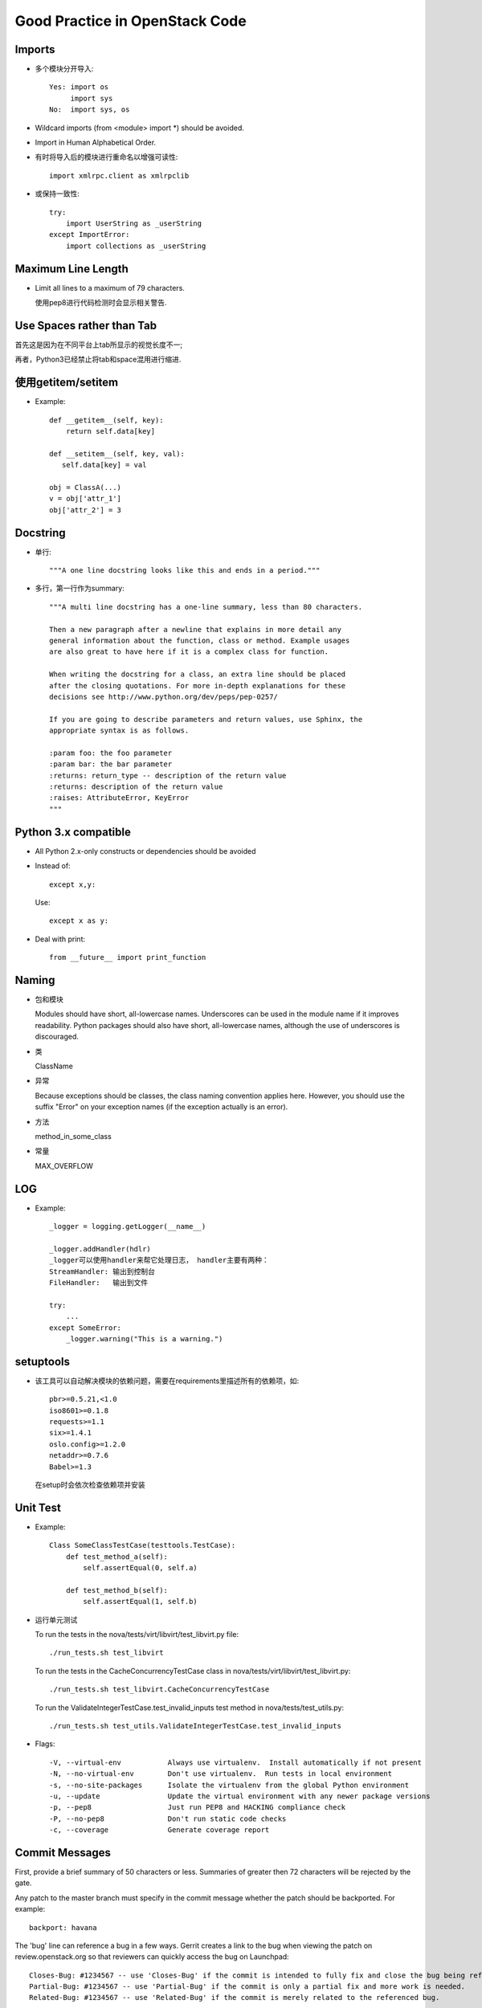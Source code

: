 ===============================
Good Practice in OpenStack Code
===============================

Imports
========

* 多个模块分开导入::

   Yes: import os
        import sys
   No:  import sys, os

* Wildcard imports (from <module> import \*) should be avoided.

* Import in Human Alphabetical Order.

* 有时将导入后的模块进行重命名以增强可读性::

    import xmlrpc.client as xmlrpclib

* 或保持一致性::

   try:
       import UserString as _userString
   except ImportError:
       import collections as _userString

Maximum Line Length
====================

* Limit all lines to a maximum of 79 characters.

  使用pep8进行代码检测时会显示相关警告.

Use Spaces rather than Tab
===========================

首先这是因为在不同平台上tab所显示的视觉长度不一;

再者，Python3已经禁止将tab和space混用进行缩进.

使用getitem/setitem
===================

* Example::

   def __getitem__(self, key):
       return self.data[key]

   def __setitem__(self, key, val):
      self.data[key] = val

   obj = ClassA(...)
   v = obj['attr_1']
   obj['attr_2'] = 3

Docstring
==========

* 单行::

   """A one line docstring looks like this and ends in a period."""

* 多行，第一行作为summary::

   """A multi line docstring has a one-line summary, less than 80 characters.

   Then a new paragraph after a newline that explains in more detail any
   general information about the function, class or method. Example usages
   are also great to have here if it is a complex class for function.

   When writing the docstring for a class, an extra line should be placed
   after the closing quotations. For more in-depth explanations for these
   decisions see http://www.python.org/dev/peps/pep-0257/

   If you are going to describe parameters and return values, use Sphinx, the
   appropriate syntax is as follows.

   :param foo: the foo parameter
   :param bar: the bar parameter
   :returns: return_type -- description of the return value
   :returns: description of the return value
   :raises: AttributeError, KeyError
   """

Python 3.x compatible
=====================

* All Python 2.x-only constructs or dependencies should be avoided

* Instead of::

   except x,y:

  Use::

   except x as y:

* Deal with print::

   from __future__ import print_function


Naming
===================

* 包和模块

  Modules should have short, all-lowercase names. Underscores can be used in the module name if it improves readability. Python packages should also have short, all-lowercase names, although the use of underscores is discouraged.

* 类

  ClassName

* 异常

  Because exceptions should be classes, the class naming convention applies here. However, you should use the suffix "Error" on your exception names (if the exception actually is an error).

* 方法

  method_in_some_class

* 常量

  MAX_OVERFLOW

LOG
=====

* Example::

   _logger = logging.getLogger(__name__)

   _logger.addHandler(hdlr)
   _logger可以使用handler来帮它处理日志， handler主要有两种：
   StreamHandler: 输出到控制台
   FileHandler:   输出到文件

   try:
       ...
   except SomeError:
       _logger.warning("This is a warning.")

setuptools
==========

* 该工具可以自动解决模块的依赖问题，需要在requirements里描述所有的依赖项，如::

   pbr>=0.5.21,<1.0
   iso8601>=0.1.8
   requests>=1.1
   six>=1.4.1
   oslo.config>=1.2.0
   netaddr>=0.7.6
   Babel>=1.3

  在setup时会依次检查依赖项并安装

Unit Test
===========

* Example::

   Class SomeClassTestCase(testtools.TestCase):
       def test_method_a(self):
           self.assertEqual(0, self.a)

       def test_method_b(self):
           self.assertEqual(1, self.b)

* 运行单元测试

  To run the tests in the nova/tests/virt/libvirt/test_libvirt.py file::

   ./run_tests.sh test_libvirt

  To run the tests in the CacheConcurrencyTestCase class in nova/tests/virt/libvirt/test_libvirt.py::

   ./run_tests.sh test_libvirt.CacheConcurrencyTestCase

  To run the ValidateIntegerTestCase.test_invalid_inputs test method in nova/tests/test_utils.py::

   ./run_tests.sh test_utils.ValidateIntegerTestCase.test_invalid_inputs

* Flags::

   -V, --virtual-env           Always use virtualenv.  Install automatically if not present
   -N, --no-virtual-env        Don't use virtualenv.  Run tests in local environment
   -s, --no-site-packages      Isolate the virtualenv from the global Python environment
   -u, --update                Update the virtual environment with any newer package versions
   -p, --pep8                  Just run PEP8 and HACKING compliance check
   -P, --no-pep8               Don't run static code checks
   -c, --coverage              Generate coverage report


Commit Messages
================

First, provide a brief summary of 50 characters or less. Summaries of greater then 72 characters will be rejected by the gate.

Any patch to the master branch must specify in the commit message whether the patch should be backported. For example::

 backport: havana

The 'bug' line can reference a bug in a few ways. Gerrit creates a link to the bug when viewing the patch on review.openstack.org so that reviewers can quickly access the bug on Launchpad::

 Closes-Bug: #1234567 -- use 'Closes-Bug' if the commit is intended to fully fix and close the bug being referenced.
 Partial-Bug: #1234567 -- use 'Partial-Bug' if the commit is only a partial fix and more work is needed.
 Related-Bug: #1234567 -- use 'Related-Bug' if the commit is merely related to the referenced bug.

Once you use ‘git review’, two lines will be appended to the commit message: a blank line followed by a ‘Change-Id’. This is important to correlate this commit with a specific review in Gerrit, and it should not be modified.

